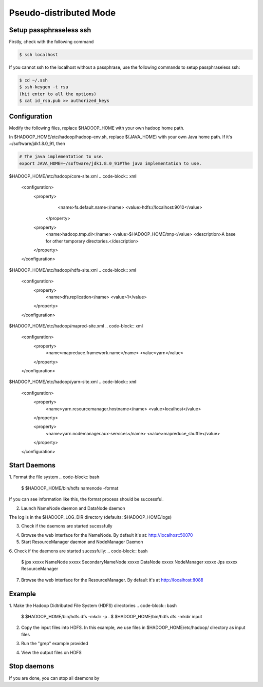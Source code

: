 Pseudo-distributed Mode
=============

Setup passphraseless ssh
---------------------------

Firstly, check with the following command

.. code-block:: bash

    $ ssh localhost

If you cannot ssh to the localhost without a passphrase, use the following commands to setup passphraseless ssh:

.. code-block:: bash

    $ cd ~/.ssh
    $ ssh-keygen -t rsa
    (hit enter to all the options)
    $ cat id_rsa.pub >> authorized_keys


Configuration
---------------------------

Modify the following files, replace $HADOOP_HOME with your own hadoop home path.

In $HADOOP_HOME/etc/hadoop/hadoop-env.sh, replace ${JAVA_HOME} with your own Java home path. If it's ~/software/jdk1.8.0_91, then

.. code-block:: bash

    # The java implementation to use.
    export JAVA_HOME=~/software/jdk1.8.0_91#The java implementation to use.

$HADOOP_HOME/etc/hadoop/core-site.xml
.. code-block:: xml

    <configuration>
        <property>
            <name>fs.default.name</name>
            <value>hdfs://localhost:9010</value>
         </property>

        <property>
            <name>hadoop.tmp.dir</name>
            <value>$HADOOP_HOME/tmp</value>
            <description>A base for other temporary directories.</description>
        </property>
    </configuration>

$HADOOP_HOME/etc/hadoop/hdfs-site.xml
.. code-block:: xml

    <configuration>
        <property>
            <name>dfs.replication</name>
            <value>1</value>
        </property>
    </configuration>

$HADOOP_HOME/etc/hadoop/mapred-site.xml
.. code-block:: xml

    <configuration>
        <property>
            <name>mapreduce.framework.name</name>
            <value>yarn</value>
        </property>
    </configuration>

$HADOOP_HOME/etc/hadoop/yarn-site.xml
.. code-block:: xml

    <configuration>
        <property>
            <name>yarn.resourcemanager.hostname</name>
            <value>localhost</value>
        </property>

        <property>
            <name>yarn.nodemanager.aux-services</name>
            <value>mapreduce_shuffle</value>
        </property>
    </configuration>

Start Daemons
---------------------------

1. Format the file system
.. code-block:: bash
    \$ $HADOOP_HOME/bin/hdfs namenode -format

If you can see information like this, the format process should be successful.

.. code-block:: bash
    xx/xx/xx xx:xx:xx INFO util.ExitUtil: Exiting with status 0
    xx/xx/xx xx:xx:xx INFO namenode.NameNode: SHUTDOWN_MSG:
    /************************************************************
    SHUTDOWN_MSG: Shutting down NameNode at xxx.xxx.xxx.xxx

2. Launch NameNode daemon and DataNode daemon

.. code-block:: bash
    $ $HADOOP_HOME/sbin/start-dfs.sh

The log is in the $HADOOP_LOG_DIR directory (defaults: $HADOOP_HOME/logs)

3. Check if the daemons are started sucessfully

.. code-block:: bash
    $ jps
    xxxxx NameNode
    xxxxx SecondaryNameNode
    xxxxx DataNode
    xxxxx Jps

4. Browse the web interface for the NameNode. By default it's at: http://localhost:50070

5. Start ResourceManager daemon and NodeManager Daemon

.. code-block:: bash
    $ $HADOOP_HOME/sbin/start-yarn.sh

6. Check if the daemons are started sucessfully:
.. code-block:: bash
    $ jps
    xxxxx NameNode
    xxxxx SecondaryNameNode
    xxxxx DataNode
    xxxxx NodeManager
    xxxxx Jps
    xxxxx ResourceManager

7. Browse the web interface for the ResourceManager. By default it's at http://localhost:8088

Example
---------------------------

1. Make the Hadoop Didtributed File System (HDFS) directories
.. code-block:: bash
    $ $HADOOP_HOME/bin/hdfs dfs -mkdir -p .
    $ $HADOOP_HOME/bin/hdfs dfs -mkdir input

2. Copy the input files into HDFS. In this example, we use files in $HADOOP_HOME/etc/hadoop/ directory as input files

.. code-block:: bash
    $ $HADOOP_HOME/bin/hdfs dfs -put $HADOOP_HOME/etc/hadoop/* input

3. Run the "grep" example provided

.. code-block:: bash
    $ $HADOOP_HOME/bin/hadoop jar share/hadoop/mapreduce/hadoop-mapreduce-examples-2.7.2.jar grep input output 'hadoop'

4. View the output files on HDFS

.. code-block:: bash
    $ $HADOOP_HOME/bin/hdfs dfs -cat output/*

   Or copy the output files to the local filesystem

.. code-block:: bash
    $ $HADOOP_HOME/bin/hdfs dfs -get output output
    $ cat output/*

Stop daemons
---------------------------
If you are done, you can stop all daemons by

.. code-block:: bash
    $ $HADOOP_HOME/sbin/stop-dfs.sh
    $ $HADOOP_HOME/sbin/stop-yarn.sh